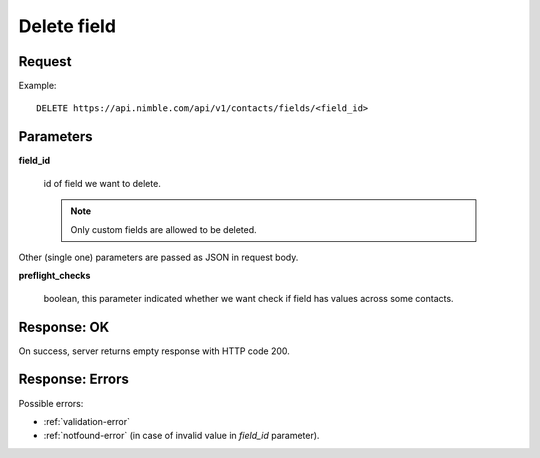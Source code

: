 ==============
Delete field
==============

Request
-------
Example::

    DELETE https://api.nimble.com/api/v1/contacts/fields/<field_id>

Parameters
----------

**field_id**

    id of field we want to delete.

    .. note:: Only custom fields are allowed to be deleted.

Other (single one) parameters are passed as JSON in request body.

**preflight_checks**

    boolean, this parameter indicated whether we want check if field has values across some contacts.

Response: OK
------------
On success, server returns empty response with HTTP code 200.

Response: Errors
----------------

Possible errors:

* :ref:`validation-error`
* :ref:`notfound-error` (in case of invalid value in `field_id` parameter).